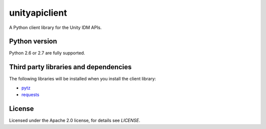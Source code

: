 unityapiclient
==============

A Python client library for the Unity IDM APIs.

Python version
--------------

Python 2.6 or 2.7 are fully supported.

Third party libraries and dependencies
--------------------------------------

The following libraries will be installed when you install the client library:

* `pytz <https://github.com/newvem/pytz>`_
* `requests <https://github.com/kennethreitz/requests>`_

License
-------

Licensed under the Apache 2.0 license, for details see `LICENSE`.
